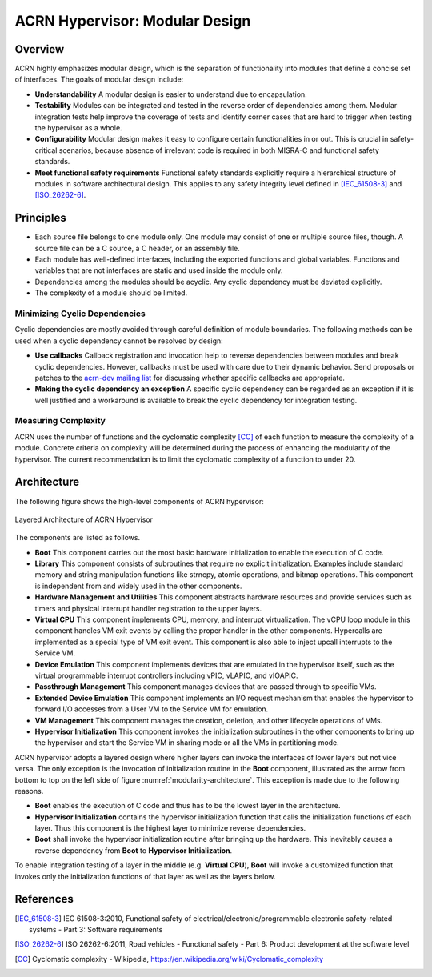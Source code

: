 .. _modularity:

ACRN Hypervisor: Modular Design
###############################

Overview
********

ACRN highly emphasizes modular design, which is the separation of
functionality into modules that define a concise set of interfaces. The goals
of modular design include:

* **Understandability** A modular design is easier to understand due to
  encapsulation.
* **Testability** Modules can be integrated and tested in the reverse order of
  dependencies among them. Modular integration tests help improve the coverage
  of tests and identify corner cases that are hard to trigger when testing the
  hypervisor as a whole.
* **Configurability** Modular design makes it easy to configure certain
  functionalities in or out. This is crucial in safety-critical scenarios,
  because absence of irrelevant code is required in both MISRA-C and
  functional safety standards.
* **Meet functional safety requirements** Functional safety standards
  explicitly require a hierarchical structure of modules in software
  architectural design. This applies to any safety integrity level defined in
  [IEC_61508-3]_ and [ISO_26262-6]_.

Principles
**********

* Each source file belongs to one module only. One module may consist of one
  or multiple source files, though. A source file can be a C source, a C
  header, or an assembly file.
* Each module has well-defined interfaces, including the exported functions
  and global variables. Functions and variables that are not interfaces are
  static and used inside the module only.
* Dependencies among the modules should be acyclic. Any cyclic dependency must
  be deviated explicitly.
* The complexity of a module should be limited.

Minimizing Cyclic Dependencies
==============================

Cyclic dependencies are mostly avoided through careful definition of module
boundaries. The following methods can be used when a cyclic dependency cannot
be resolved by design:

* **Use callbacks** Callback registration and invocation help to reverse
  dependencies between modules and break cyclic dependencies. However,
  callbacks must be used with care due to their dynamic behavior. Send
  proposals or patches to the
  `acrn-dev mailing list <https://lists.projectacrn.org/g/acrn-dev>`_ for
  discussing whether specific callbacks are appropriate.
* **Making the cyclic dependency an exception** A specific cyclic dependency
  can be regarded as an exception if it is well justified and a workaround is
  available to break the cyclic dependency for integration testing.

Measuring Complexity
====================

ACRN uses the number of functions and the cyclomatic complexity [CC]_ of each
function to measure the complexity of a module. Concrete criteria on
complexity will be determined during the process of enhancing the modularity
of the hypervisor. The current recommendation is to limit the cyclomatic
complexity of a function to under 20.

Architecture
************

The following figure shows the high-level components of ACRN hypervisor:

.. figure:: images/modularity-architecture.png
   :align: center
   :name: modularity-architecture

   Layered Architecture of ACRN Hypervisor

The components are listed as follows.

* **Boot** This component carries out the most basic hardware initialization
  to enable the execution of C code.
* **Library** This component consists of subroutines that require no explicit
  initialization. Examples include standard memory and string manipulation
  functions like strncpy, atomic operations, and bitmap operations. This
  component is independent from and widely used in the other components.
* **Hardware Management and Utilities** This component abstracts hardware
  resources and provide services such as timers and physical interrupt handler
  registration to the upper layers.
* **Virtual CPU** This component implements CPU, memory, and interrupt
  virtualization. The vCPU loop module in this component handles VM exit
  events by calling the proper handler in the other components. Hypercalls are
  implemented as a special type of VM exit event. This component is also able
  to inject upcall interrupts to the Service VM.
* **Device Emulation** This component implements devices that are emulated in
  the hypervisor itself, such as the virtual programmable interrupt
  controllers including vPIC, vLAPIC, and vIOAPIC.
* **Passthrough Management** This component manages devices that are passed
  through to specific VMs.
* **Extended Device Emulation** This component implements an I/O request
  mechanism that enables the hypervisor to forward I/O accesses from a User
  VM to the Service VM for emulation.
* **VM Management** This component manages the creation, deletion, and other
  lifecycle operations of VMs.
* **Hypervisor Initialization** This component invokes the initialization
  subroutines in the other components to bring up the hypervisor and start
  the Service VM in sharing mode or all the VMs in partitioning mode.

ACRN hypervisor adopts a layered design where higher layers can invoke the
interfaces of lower layers but not vice versa. The only exception is the
invocation of initialization routine in the **Boot** component, illustrated as
the arrow from bottom to top on the left side of figure
:numref:`modularity-architecture`. This exception is made due to the following
reasons.

* **Boot** enables the execution of C code and thus has to be the lowest layer
  in the architecture.
* **Hypervisor Initialization** contains the hypervisor initialization
  function that calls the initialization functions of each layer. Thus this
  component is the highest layer to minimize reverse dependencies.
* **Boot** shall invoke the hypervisor initialization routine after bringing
  up the hardware. This inevitably causes a reverse dependency from **Boot**
  to **Hypervisor Initialization**.

To enable integration testing of a layer in the middle (e.g. **Virtual CPU**),
**Boot** will invoke a customized function that invokes only the
initialization functions of that layer as well as the layers below.

References
**********

.. [IEC_61508-3] IEC 61508-3:2010, Functional safety of electrical/electronic/programmable electronic safety-related systems - Part 3: Software requirements

.. [ISO_26262-6] ISO 26262-6:2011, Road vehicles - Functional safety - Part 6: Product development at the software level

.. [CC] Cyclomatic complexity - Wikipedia, https://en.wikipedia.org/wiki/Cyclomatic_complexity

